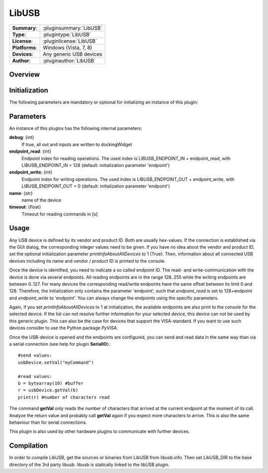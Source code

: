 ===================
 LibUSB
===================

=============== ========================================================================================================
**Summary**:    :pluginsummary:`LibUSB`
**Type**:       :plugintype:`LibUSB`
**License**:    :pluginlicense:`LibUSB`
**Platforms**:  Windows (Vista, 7, 8)
**Devices**:    Any generic USB devices
**Author**:     :pluginauthor:`LibUSB`
=============== ========================================================================================================
 
Overview
========

.. pluginsummaryextended::
    :plugin: LibUSB

Initialization
==============
  
The following parameters are mandatory or optional for initializing an instance of this plugin:
    
    .. plugininitparams::
        :plugin: LibUSB
        
Parameters
===========

An instance of this plugins has the following internal parameters:

**debug**: {int}
    If true, all out and inputs are written to dockingWidget
**endpoint_read**: {int}
    Endpoint index for reading operations. The used index is LIBUSB_ENDPOINT_IN + endpoint_read, with LIBUSB_ENDPOINT_IN = 128 (default: initialization parameter 'endpoint')
**endpoint_write**: {int}
    Endpoint index for writing operations. The used index is LIBUSB_ENDPOINT_OUT + endpoint_write, with LIBUSB_ENDPOINT_OUT = 0  (default: initialization parameter 'endpoint')
**name**: {str}
    name of the device
**timeout**: {float}
    Timeout for reading commands in [s]
    
Usage
======

Any USB device is defined by its vendor and product ID. Both are usually hex-values. If the connection is established via the GUI dialog, the corresponding integer
values need to be given. If you have no idea about the vendor and product ID, set the optional initialization parameter *printInfoAboutAllDevices* to 1 (True). Then,
information about all connected USB devices including its name and vendor / product ID is printed to the console.

Once the device is identified, you need to indicate a so called endpoint ID. The read- and write-communication with the device is done via several endpoints. All reading endpoints
are in the range 128..255 while the writing endpoints are between 0..127. For many devices the corresponding read/write endpoints have the same offset between its limit 0 and 128.
Therefore, the initialization only contains the parameter 'endpoint', such that *endpoint_read* is set to 128+endpoint and *endpoint_write* to 'endpoint'. You can always change
the endpoints using the specific parameters.

Again, if you set *printInfoAboutAllDevices* to 1 at initialization, the available endpoints are also print to the console for the selected device. If the list can not resolve further
information for your selected device, this device can not be used by this generic plugin. This can also be the case for devices that support the VISA-standard. If you want to use
such devices consider to use the Python package *PyVISA*.

Once the USB-device is opened and the endpoints are configured, you can send and read data in the same way than via a serial connection (see help for plugin **SerialIO**).::

    #send values:
    usbDevice.setVal("myCommand")
    
    #read values:
    b = bytearray(10) #buffer
    r = usbDevice.getVal(b)
    print(r) #number of characters read
    
The command **getVal** only reads the number of characters that arrived at the current endpoint at the moment of its call. Analyze the return value and probably call **getVal**
again if you expect more characters to arrive. This is also the same behaviour than for serial connections.

This plugin is also used by other hardware plugins to communicate with further devices.
        
Compilation
===========
In order to compile LibUSB, get the sources or binaries from LibUSB from libusb.info. Then set LibUSB_DIR to the base
directory of the 3rd party libusb. libusb is statically linked to the libUSB plugin.

